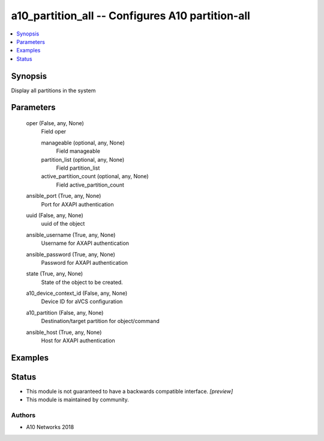 .. _a10_partition_all_module:


a10_partition_all -- Configures A10 partition-all
=================================================

.. contents::
   :local:
   :depth: 1


Synopsis
--------

Display all partitions in the system






Parameters
----------

  oper (False, any, None)
    Field oper


    manageable (optional, any, None)
      Field manageable


    partition_list (optional, any, None)
      Field partition_list


    active_partition_count (optional, any, None)
      Field active_partition_count



  ansible_port (True, any, None)
    Port for AXAPI authentication


  uuid (False, any, None)
    uuid of the object


  ansible_username (True, any, None)
    Username for AXAPI authentication


  ansible_password (True, any, None)
    Password for AXAPI authentication


  state (True, any, None)
    State of the object to be created.


  a10_device_context_id (False, any, None)
    Device ID for aVCS configuration


  a10_partition (False, any, None)
    Destination/target partition for object/command


  ansible_host (True, any, None)
    Host for AXAPI authentication









Examples
--------

.. code-block:: yaml+jinja

    





Status
------




- This module is not guaranteed to have a backwards compatible interface. *[preview]*


- This module is maintained by community.



Authors
~~~~~~~

- A10 Networks 2018

